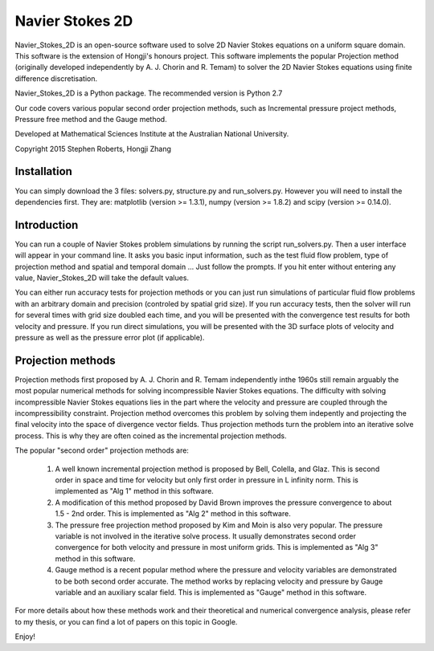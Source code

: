 
Navier Stokes 2D
================


Navier_Stokes_2D is an open-source software used to solve 2D Navier Stokes equations on a uniform square domain. This software is the extension of Hongji's honours project. This software implements the popular Projection method (originally developed independently by A. J. Chorin and R. Temam) to solver the 2D Navier Stokes equations using finite difference discretisation.

Navier_Stokes_2D is a Python package. The recommended version is Python 2.7

Our code covers various popular second order projection methods, such as Incremental pressure project methods, Pressure free method and the Gauge method. 

Developed at Mathematical Sciences Institute at the Australian National University.

Copyright 2015 Stephen Roberts, Hongji Zhang

Installation
------------

You can simply download the 3 files: solvers.py, structure.py and run_solvers.py. However you will need to install the dependencies first. They are: matplotlib (version >= 1.3.1), numpy (version >= 1.8.2) and scipy (version >= 0.14.0).

Introduction
------------

You can run a couple of Navier Stokes problem simulations by running the script run_solvers.py. Then a user interface will appear in your command line. It asks you basic input information, such as the test fluid flow problem, type of projection method and spatial and temporal domain ... Just follow the prompts. If you hit enter without entering any value, Navier_Stokes_2D will take the default values.

You can either run accuracy tests for projection methods or you can just run simulations of particular fluid flow problems with an arbitrary domain and precision (controled by spatial grid size). If you run accuracy tests, then the solver will run for several times with grid size doubled each time, and you will be presented with the convergence test results for both velocity and pressure. If you run direct simulations, you will be presented with the 3D surface plots of velocity and pressure as well as the pressure error plot (if applicable).

Projection methods
------------------

Projection methods first proposed by A. J. Chorin and R. Temam independently inthe 1960s still remain arguably the most popular numerical methods for solving incompressible Navier Stokes equations. The difficulty with solving incompressible Navier Stokes equations lies in the part where the velocity and pressure are coupled through the incompressibility constraint. Projection method overcomes this problem by solving them indepently and projecting the final velocity into the space of divergence vector fields. Thus projection methods turn the problem into an iterative solve process. This is why they are often coined as the incremental projection methods. 

The popular "second order" projection methods are:

 1. A well known incremental projection method is proposed by Bell, Colella, and Glaz. This is second order in space and time for velocity but only first order in pressure in L infinity norm. This is implemented as "Alg 1" method in this software.

 2. A modification of this method proposed by David Brown improves the pressure convergence to about 1.5 - 2nd order. This is implemented as "Alg 2" method in this software.

 3. The pressure free projection method proposed by Kim and Moin is also very popular. The pressure variable is not involved in the iterative solve process. It usually demonstrates second order convergence for both velocity and pressure in most uniform grids. This is implemented as "Alg 3" method in this software.

 4. Gauge method is a recent popular method where the pressure and velocity variables are demonstrated to be both second order accurate. The method works by replacing velocity and pressure by Gauge variable and an auxiliary scalar field. This is implemented as "Gauge" method in this software.

For more details about how these methods work and their theoretical and numerical convergence analysis, please refer to my thesis, or you can find a lot of papers on this topic in Google.

Enjoy!


